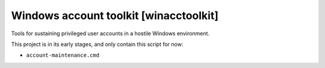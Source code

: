 =========================================
 Windows account toolkit [winacctoolkit]
=========================================


Tools for sustaining privileged user accounts in a hostile Windows
environment.

This project is in its early stages, and only contain this script for now:

* ``account-maintenance.cmd``
